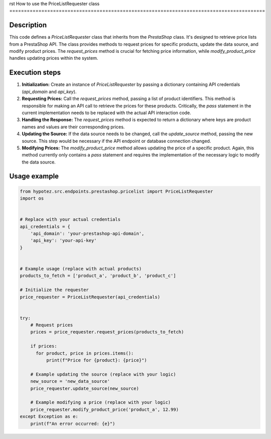 rst
How to use the PriceListRequester class
========================================================================================

Description
-------------------------
This code defines a `PriceListRequester` class that inherits from the `PrestaShop` class.  It's designed to retrieve price lists from a PrestaShop API. The class provides methods to request prices for specific products, update the data source, and modify product prices.  The `request_prices` method is crucial for fetching price information, while `modify_product_price` handles updating prices within the system.

Execution steps
-------------------------
1. **Initialization:** Create an instance of `PriceListRequester` by passing a dictionary containing API credentials (`api_domain` and `api_key`).

2. **Requesting Prices:** Call the `request_prices` method, passing a list of product identifiers. This method is responsible for making an API call to retrieve the prices for these products.  Critically, the `pass` statement in the current implementation needs to be replaced with the actual API interaction code.

3. **Handling the Response:**  The `request_prices` method is expected to return a dictionary where keys are product names and values are their corresponding prices.

4. **Updating the Source:** If the data source needs to be changed, call the `update_source` method, passing the new source. This step would be necessary if the API endpoint or database connection changed.

5. **Modifying Prices:** The `modify_product_price` method allows updating the price of a specific product.  Again, this method currently only contains a `pass` statement and requires the implementation of the necessary logic to modify the data source.


Usage example
-------------------------
.. code-block:: python

    from hypotez.src.endpoints.prestashop.pricelist import PriceListRequester
    import os


    # Replace with your actual credentials
    api_credentials = {
        'api_domain': 'your-prestashop-api-domain',
        'api_key': 'your-api-key'
    }


    # Example usage (replace with actual products)
    products_to_fetch = ['product_a', 'product_b', 'product_c']

    # Initialize the requester
    price_requester = PriceListRequester(api_credentials)


    try:
        # Request prices
        prices = price_requester.request_prices(products_to_fetch)

        if prices:
          for product, price in prices.items():
              print(f"Price for {product}: {price}")

        # Example updating the source (replace with your logic)
        new_source = 'new_data_source'
        price_requester.update_source(new_source)

        # Example modifying a price (replace with your logic)
        price_requester.modify_product_price('product_a', 12.99)
    except Exception as e:
        print(f"An error occurred: {e}")